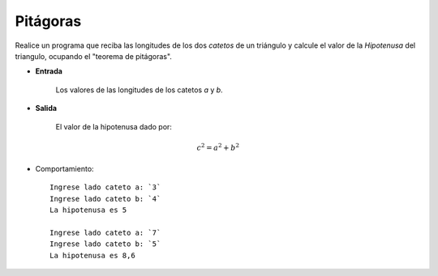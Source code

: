 Pitágoras
---------

Realice un programa que reciba las longitudes de los dos *catetos*
de un triángulo y calcule el valor de la *Hipotenusa*
del triangulo, ocupando el "teorema de pitágoras".

* **Entrada**

    Los valores de las longitudes de los catetos *a* y *b*.

* **Salida**

    El valor de la hipotenusa dado por:

.. math::

    $$c^{2} = a^{2} + b ^{2}$$


* Comportamiento::

    Ingrese lado cateto a: `3`
    Ingrese lado cateto b: `4`
    La hipotenusa es 5

    Ingrese lado cateto a: `7`
    Ingrese lado cateto b: `5`
    La hipotenusa es 8,6
